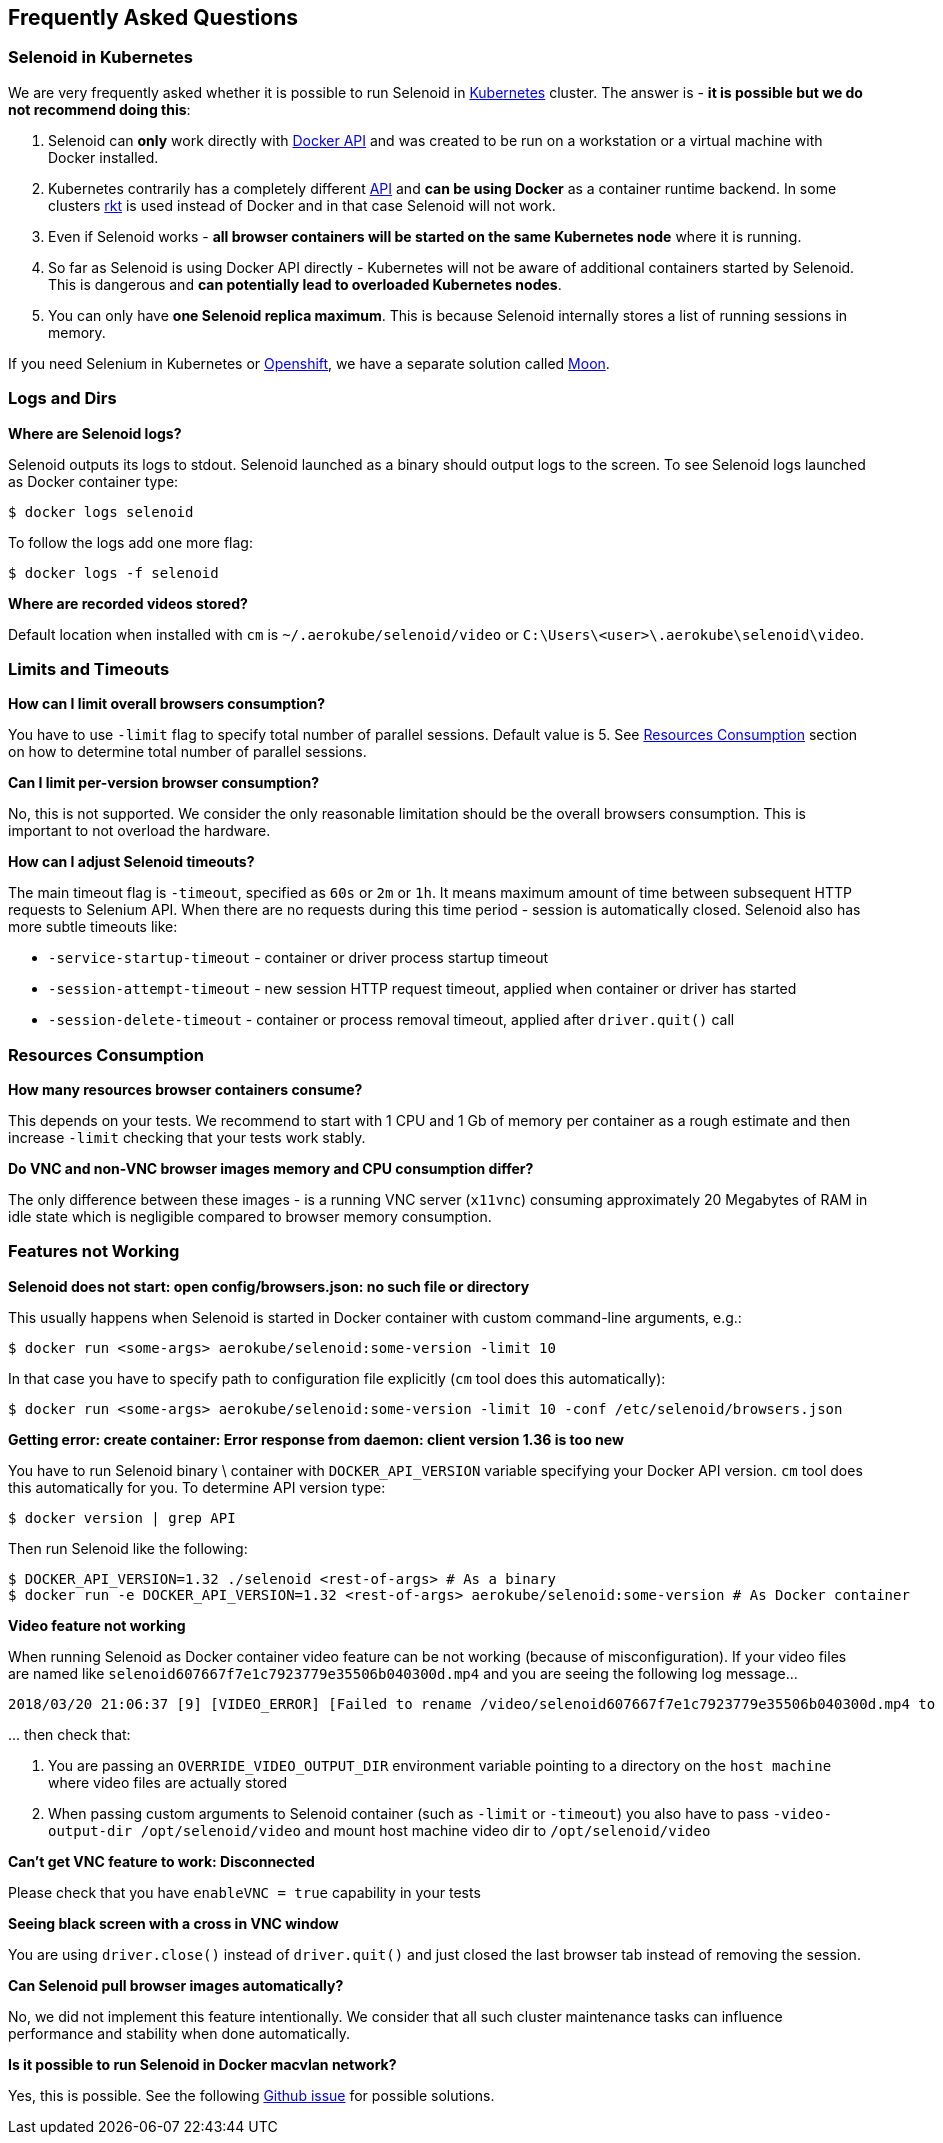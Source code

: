 == Frequently Asked Questions

=== Selenoid in Kubernetes

We are very frequently asked whether it is possible to run Selenoid in https://kubernetes.io[Kubernetes] cluster. The answer is - **it is possible but we do not recommend doing this**:

. Selenoid can **only** work directly with https://docs.docker.com/engine/api/latest/[Docker API] and was created to be run on a workstation or a virtual machine with Docker installed.
. Kubernetes contrarily has a completely different https://kubernetes.io/docs/concepts/overview/kubernetes-api/[API] and **can be using Docker** as a container runtime backend. In some clusters https://github.com/rkt/rkt[rkt] is used instead of Docker and in that case Selenoid will not work.
. Even if Selenoid works - **all browser containers will be started on the same Kubernetes node** where it is running.
. So far as Selenoid is using Docker API directly - Kubernetes will not be aware of additional containers started by Selenoid. This is dangerous and **can potentially lead to overloaded Kubernetes nodes**.
. You can only have **one Selenoid replica maximum**. This is because Selenoid internally stores a list of running sessions in memory.

If you need Selenium in Kubernetes or https://www.openshift.com/[Openshift], we have a separate solution called https://aerokube.com/moon/[Moon].

=== Logs and Dirs

**Where are Selenoid logs?**

Selenoid outputs its logs to stdout. Selenoid launched as a binary should output logs to the screen. To see Selenoid logs launched as Docker container type:

    $ docker logs selenoid

To follow the logs add one more flag:

    $ docker logs -f selenoid

**Where are recorded videos stored?**

Default location when installed with `cm` is `~/.aerokube/selenoid/video` or `C:\Users\<user>\.aerokube\selenoid\video`.

=== Limits and Timeouts

**How can I limit overall browsers consumption?**

You have to use `-limit` flag to specify total number of parallel sessions. Default value is 5. See <<Resources Consumption>> section on how to determine total number of parallel sessions.

**Can I limit per-version browser consumption?**

No, this is not supported. We consider the only reasonable limitation should be the overall browsers consumption. This is important to not overload the hardware.

**How can I adjust Selenoid timeouts?**

The main timeout flag is `-timeout`, specified as `60s` or `2m` or `1h`. It means maximum amount of time between subsequent HTTP requests to Selenium API. When there are no requests during this time period - session is automatically closed. Selenoid also has more subtle timeouts like:

* `-service-startup-timeout` - container or driver process startup timeout
* `-session-attempt-timeout` - new session HTTP request timeout, applied when container or driver has started
* `-session-delete-timeout` - container or process removal timeout, applied after `driver.quit()` call

=== Resources Consumption

**How many resources browser containers consume?**

This depends on your tests. We recommend to start with 1 CPU and 1 Gb of memory per container as a rough estimate and then increase `-limit` checking that your tests work stably.

**Do VNC and non-VNC browser images memory and CPU consumption differ?**

The only difference between these images - is a running VNC server (`x11vnc`) consuming approximately 20 Megabytes of RAM in idle state which is negligible compared to browser memory consumption.

=== Features not Working

**Selenoid does not start: open config/browsers.json: no such file or directory**

This usually happens when Selenoid is started in Docker container with custom command-line arguments, e.g.:

    $ docker run <some-args> aerokube/selenoid:some-version -limit 10

In that case you have to specify path to configuration file explicitly (`cm` tool does this automatically):

    $ docker run <some-args> aerokube/selenoid:some-version -limit 10 -conf /etc/selenoid/browsers.json

**Getting error: create container: Error response from daemon: client version 1.36 is too new**

You have to run Selenoid binary \ container with `DOCKER_API_VERSION` variable specifying your Docker API version. `cm` tool does this automatically for you. To determine API version type:

    $ docker version | grep API

Then run Selenoid like the following:

    $ DOCKER_API_VERSION=1.32 ./selenoid <rest-of-args> # As a binary
    $ docker run -e DOCKER_API_VERSION=1.32 <rest-of-args> aerokube/selenoid:some-version # As Docker container

**Video feature not working**

When running Selenoid as Docker container video feature can be not working (because of misconfiguration). If your video files are named like `selenoid607667f7e1c7923779e35506b040300d.mp4` and you are seeing the following log message...
```
2018/03/20 21:06:37 [9] [VIDEO_ERROR] [Failed to rename /video/selenoid607667f7e1c7923779e35506b040300d.mp4 to /video/8019c4bc-9bec-4a8b-aa40-68d1db0cffd2.mp4: rename /video/selenoid607667f7e1c7923779e35506b040300d.mp4 /video/8019c4bc-9bec-4a8b-aa40-68d1db0cffd2.mp4: no such file or directory]
```
\... then check that:

. You are passing an `OVERRIDE_VIDEO_OUTPUT_DIR` environment variable pointing to a directory on the `host machine` where video files are actually stored
. When passing custom arguments to Selenoid container (such as `-limit` or `-timeout`) you also have to pass `-video-output-dir /opt/selenoid/video` and mount host machine video dir to `/opt/selenoid/video`

**Can't get VNC feature to work: Disconnected**

Please check that you have `enableVNC = true` capability in your tests


**Seeing black screen with a cross in VNC window**

You are using `driver.close()` instead of `driver.quit()` and just closed the last browser tab instead of removing the session.

**Can Selenoid pull browser images automatically?**

No, we did not implement this feature intentionally. We consider that all such cluster maintenance tasks can influence performance and stability when done automatically.

**Is it possible to run Selenoid in Docker macvlan network?**

Yes, this is possible. See the following https://github.com/aerokube/selenoid/issues/795[Github issue] for possible solutions.
